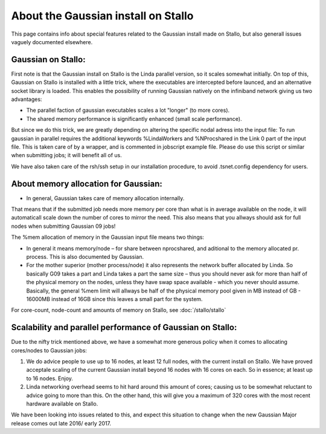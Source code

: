 .. _gaussian_on_stallo:

=====================================
About the Gaussian install on Stallo
=====================================

This page contains info about special features related to
the Gaussian install made on Stallo, but also generall issues
vaguely documented elsewhere.

Gaussian on Stallo:
-------------------

First note is that the Gaussian install on Stallo is the Linda parallel version, so it
scales somewhat initially. On top of this, Gaussian on Stallo is installed with a little trick, where the executables are intercepted before launced, and an
alternative socket library is loaded. This enables the possibility of running Gaussian natively on the infiniband
network giving us two advantages:

* The parallel faction of gaussian executables scales a lot "longer" (to more cores).
* The shared memory performance is significantly enhanced (small scale performance).

But since we do this trick, we are greatly depending on altering the specific nodal adress into the
input file: To run gaussian in parallel requires the additional keywords %LindaWorkers and %NProcshared
in the Link 0 part of the input file. This is taken care of by a wrapper, and is commented in jobscript example file.
Please do use this script or similar when submitting jobs; it will benefit all of us.

We have also taken care of the rsh/ssh setup in our installation procedure, to avoid .tsnet.config dependency for users.

About memory allocation for Gaussian:
--------------------------------------

* In general, Gaussian takes care of memory allocation internally.

That means that if the submitted job needs more memory per core than what is in average available on the node, it will automaticall scale down the number o\
f cores to mirror the need. This also means that you allways should ask for full nodes when submitting Gaussian 09 jobs!

The %mem allocation of memory in the Gaussian input file means two things:

* In general it means memory/node – for share between nprocshared, and aditional to the memory allocated pr. process. This is also documented by Gaussian.
* For the mother superior (mother process/node) it also represents the network buffer allocated by Linda. So basically G09 takes a part and Linda takes a part the same
  size – thus you should never ask for more than half of the physical memory on the nodes, unless they have swap space available - which you never should assume.
  Basically, the general %mem limit will allways be half of the physical memory pool given in MB instead of GB - 16000MB instead of 16GB since this leaves a small part for the system.

For core-count, node-count and amounts of memory on Stallo, see :doc:`/stallo/stallo`


Scalability and parallel performance of Gaussian on Stallo:
------------------------------------------------------------

Due to the nifty trick mentioned above, we have a somewhat more generous policy when it comes to
allocating cores/nodes to Gaussian jobs:

#. We do advice people to use up to 16 nodes, at least 12 full nodes, with the current install on Stallo. We have proved acceptale scaling of the current
   Gaussian install beyond 16 nodes with 16 cores on each. So in essence; at least up to 16 nodes. Enjoy.
#. Linda networking overhead seems to hit hard around this amount of cores; causing us to be somewhat reluctant to advice going to more than this. On the
   other hand, this will give you a maximum of 320 cores with the most recent hardware available on Stallo.

We have been looking into issues related to this, and expect this situation to change when the new Gaussian Major release comes out late 2016/ early 2017.
